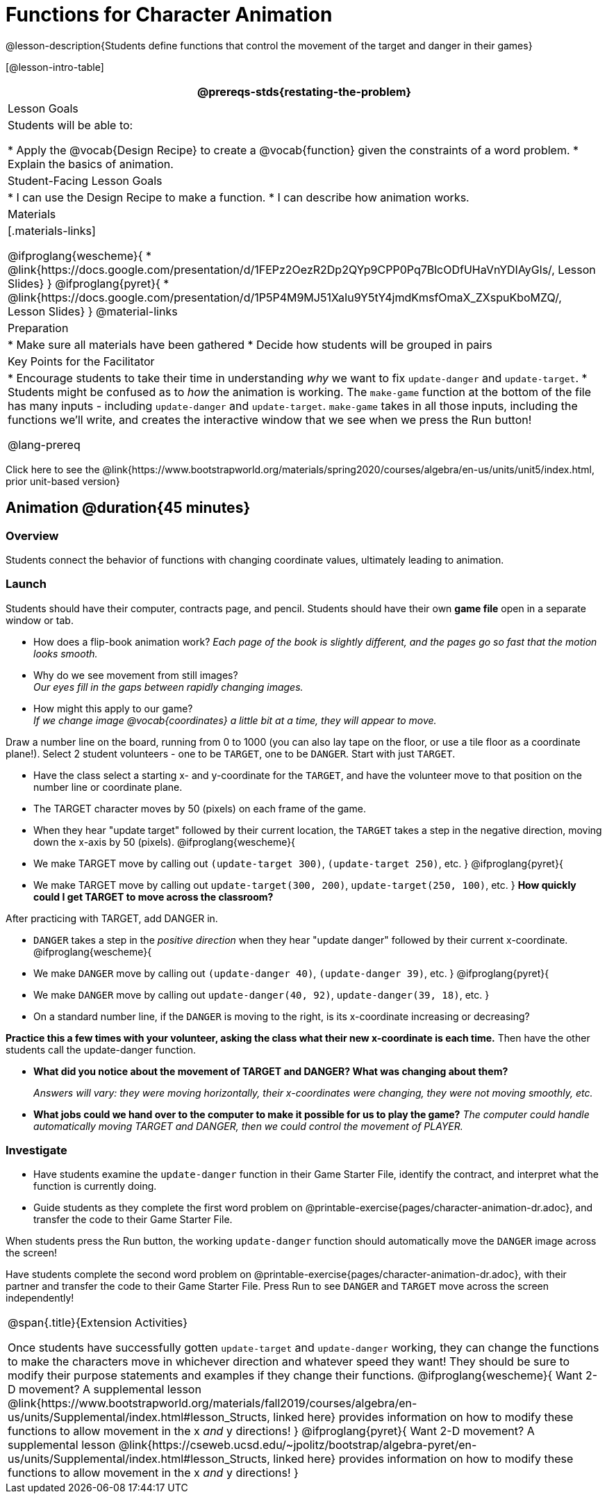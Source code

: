 = Functions for Character Animation

@lesson-description{Students define functions that control the movement of the target and danger in their games}

[@lesson-intro-table]
|===
@prereqs-stds{restating-the-problem}

| Lesson Goals
| Students will be able to:

* Apply the @vocab{Design Recipe} to create a @vocab{function} given the constraints of a word problem.
* Explain the basics of animation.

|Student-Facing Lesson Goals
|
* I can use the Design Recipe to make a function.
* I can describe how animation works.

| Materials
|[.materials-links]

@ifproglang{wescheme}{
* @link{https://docs.google.com/presentation/d/1FEPz2OezR2Dp2QYp9CPP0Pq7BlcODfUHaVnYDIAyGls/, Lesson Slides}
}
@ifproglang{pyret}{
* @link{https://docs.google.com/presentation/d/1P5P4M9MJ51XaIu9Y5tY4jmdKmsfOmaX_ZXspuKboMZQ/, Lesson Slides}
}
@material-links

| Preparation
|
* Make sure all materials have been gathered
* Decide how students will be grouped in pairs

| Key Points for the Facilitator
|
* Encourage students to take their time in understanding _why_ we want to fix `update-danger` and `update-target`.
* Students might be confused as to _how_ the animation is working.  The `make-game` function at the bottom of the file has many inputs - including `update-danger` and `update-target`.  `make-game` takes in all those inputs, including the functions we'll write, and creates the interactive window that we see when we press the Run button!

@lang-prereq

|===

[.old-materials]
Click here to see the @link{https://www.bootstrapworld.org/materials/spring2020/courses/algebra/en-us/units/unit5/index.html, prior unit-based version}

== Animation @duration{45 minutes}

=== Overview
Students connect the behavior of functions with changing coordinate values, ultimately leading to animation.

=== Launch

Students should have their computer, contracts page, and pencil.  Students should have their own *game file* open in a separate window or tab.

- How does a flip-book animation work?
_Each page of the book is slightly different, and the pages go so fast that the motion looks smooth._
- Why do we see movement from still images? +
_Our eyes fill in the gaps between rapidly changing images._

- How might this apply to our game? +
_If we change image @vocab{coordinates} a little bit at a time, they will appear to move._

[.lesson-instruction]
Draw a number line on the board, running from 0 to 1000 (you can also lay tape on the floor, or use a tile floor as a coordinate plane!). Select 2 student volunteers - one to be `TARGET`, one to be `DANGER`.  Start with just `TARGET`.

- Have the class select a starting x- and y-coordinate for the `TARGET`, and have the volunteer move to that position on the number line or coordinate plane.
- The TARGET character moves by 50 (pixels) on each frame of the game.
- When they hear "update target" followed by their current location, the `TARGET` takes a step in the negative direction, moving down the x-axis by 50 (pixels).
@ifproglang{wescheme}{
- We make TARGET move by calling out `(update-target 300)`, `(update-target 250)`, etc.
}
@ifproglang{pyret}{
- We make TARGET move by calling out `update-target(300, 200)`, `update-target(250, 100)`, etc.
}
*How quickly could I get TARGET to move across the classroom?*

After practicing with TARGET, add DANGER in.

- `DANGER` takes a step in the _positive direction_ when they hear "update danger" followed by their current x-coordinate.
@ifproglang{wescheme}{
- We make `DANGER` move by calling out `(update-danger 40)`, `(update-danger 39)`, etc.
}
@ifproglang{pyret}{
- We make `DANGER` move by calling out `update-danger(40, 92)`, `update-danger(39, 18)`, etc.
}
- On a standard number line, if the `DANGER` is moving to the right, is its x-coordinate increasing or decreasing?

*Practice this a few times with your volunteer, asking the class what their new x-coordinate is each time.* Then have the other students call the update-danger function.

- *What did you notice about the movement of TARGET and DANGER?  What was changing about them?*
+
_Answers will vary: they were moving horizontally, their x-coordinates were changing, they were not moving smoothly, etc._

- *What jobs could we hand over to the computer to make it possible for us to play the game?*
_The computer could handle automatically moving TARGET and DANGER, then we could control the movement of PLAYER._

=== Investigate
[.lesson-instruction]
- Have students examine the `update-danger` function in their Game Starter File, identify the contract, and interpret what the function is currently doing.
- Guide students as they complete the first word problem on @printable-exercise{pages/character-animation-dr.adoc}, and transfer the code to their Game Starter File.

When students press the Run button, the working `update-danger` function should automatically move the `DANGER` image across the screen!

[.lesson-instruction]
Have students complete the second word problem on @printable-exercise{pages/character-animation-dr.adoc}, with their partner and transfer the code to their Game Starter File.  Press Run to see `DANGER` and `TARGET` move across the screen independently!

[.strategy-box, cols="1", grid="none", stripes="none"]
|===
|
@span{.title}{Extension Activities}

Once students have successfully gotten `update-target` and `update-danger` working, they can change the functions to make the characters move in whichever direction and whatever speed they want!  They should be sure to modify their purpose statements and examples if they change their functions.
@ifproglang{wescheme}{
Want 2-D movement?  A supplemental lesson @link{https://www.bootstrapworld.org/materials/fall2019/courses/algebra/en-us/units/Supplemental/index.html#lesson_Structs, linked here} provides information on how to modify these functions to allow movement in the x __and__ y directions!
}
@ifproglang{pyret}{
Want 2-D movement?  A supplemental lesson @link{https://cseweb.ucsd.edu/~jpolitz/bootstrap/algebra-pyret/en-us/units/Supplemental/index.html#lesson_Structs, linked here} provides information on how to modify these functions to allow movement in the x __and__ y directions!
}
|===
